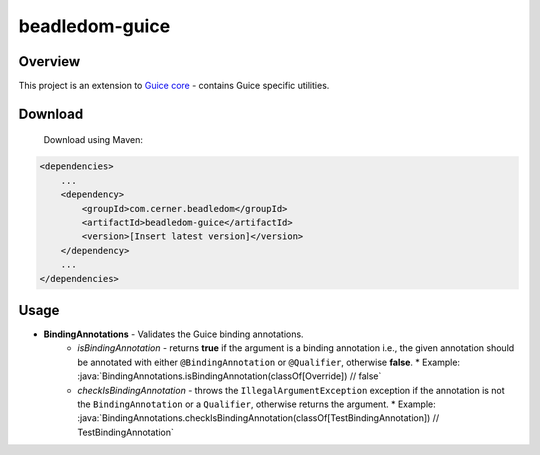 beadledom-guice
===============

Overview
--------

This project is an extension to `Guice core <https://github.com/google/guice/tree/main/core>`_ - contains Guice specific utilities.

Download
--------

 Download using Maven:

.. code-block:: xml

  <dependencies>
      ...
      <dependency>
          <groupId>com.cerner.beadledom</groupId>
          <artifactId>beadledom-guice</artifactId>
          <version>[Insert latest version]</version>
      </dependency>
      ...
  </dependencies>

Usage
-----

* **BindingAnnotations** - Validates the Guice binding annotations.
    * *isBindingAnnotation* - returns **true** if the argument is a binding annotation i.e., the given annotation should be annotated with either ``@BindingAnnotation`` or ``@Qualifier``, otherwise **false**.
      * Example: :java:`BindingAnnotations.isBindingAnnotation(classOf[Override]) // false`

    * *checkIsBindingAnnotation* - throws the ``IllegalArgumentException`` exception if the annotation is not the ``BindingAnnotation`` or a ``Qualifier``, otherwise returns the argument.
      * Example: :java:`BindingAnnotations.checkIsBindingAnnotation(classOf[TestBindingAnnotation]) // TestBindingAnnotation`

